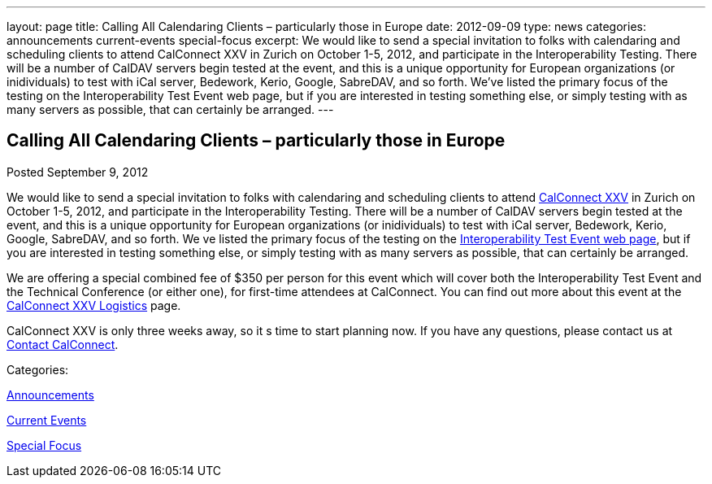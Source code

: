 ---
layout: page
title: Calling All Calendaring Clients – particularly those in Europe
date: 2012-09-09
type: news
categories: announcements current-events special-focus
excerpt: We would like to send a special invitation to folks with calendaring and scheduling clients to attend CalConnect XXV in Zurich on October 1-5, 2012, and participate in the Interoperability Testing. There will be a number of CalDAV servers begin tested at the event, and this is a unique opportunity for European organizations (or inidividuals) to test with iCal server, Bedework, Kerio, Google, SabreDAV, and so forth. We’ve listed the primary focus of the testing on the Interoperability Test Event web page, but if you are interested in testing something else, or simply testing with as many servers as possible, that can certainly be arranged.
---

== Calling All Calendaring Clients – particularly those in Europe

[[node-226]]
Posted September 9, 2012 

We would like to send a special invitation to folks with calendaring and scheduling clients to attend http://wp.me/prYbR-8h[CalConnect XXV] in Zurich on October 1-5, 2012, and participate in the Interoperability Testing. There will be a number of CalDAV servers begin tested at the event, and this is a unique opportunity for European organizations (or inidividuals) to test with iCal server, Bedework, Kerio, Google, SabreDAV, and so forth. We ve listed the primary focus of the testing on the link://iop1210.shtml[Interoperability Test Event web page], but if you are interested in testing something else, or simply testing with as many servers as possible, that can certainly be arranged.

We are offering a special combined fee of $350 per person for this event which will cover both the Interoperability Test Event and the Technical Conference (or either one), for first-time attendees at CalConnect. You can find out more about this event at the link://calconnect25.shtml[CalConnect XXV Logistics] page.

CalConnect XXV is only three weeks away, so it s time to start planning now. If you have any questions, please contact us at mailto:contact@calconnect.org[Contact CalConnect]. &nbsp;



Categories:&nbsp;

link:/news/announcements[Announcements]

link:/news/current-events[Current Events]

link:/news/special-focus[Special Focus]

